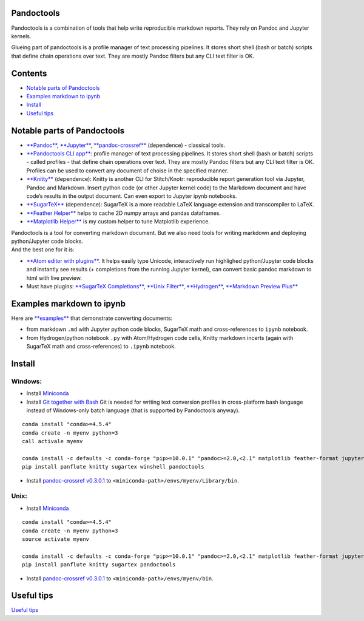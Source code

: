 Pandoctools
===========

Pandoctools is a combination of tools that help write reproducible
markdown reports. They rely on Pandoc and Jupyter kernels.

Glueing part of pandoctools is a profile manager of text processing
pipelines. It stores short shell (bash or batch) scripts that define
chain operations over text. They are mostly Pandoc filters but any CLI
text filter is OK.

Contents
========

-  `Notable parts of Pandoctools <#notable-parts-of-pandoctools>`__
-  `Examples markdown to ipynb <#examples-markdown-to-ipynb>`__
-  `Install <#install>`__
-  `Useful tips <#tips.md>`__

Notable parts of Pandoctools
============================

-  `**Pandoc** <https://pandoc.org/>`__,
   `**Jupyter** <http://jupyter.org/>`__,
   `**pandoc-crossref** <https://github.com/lierdakil/pandoc-crossref>`__
   (dependence) - classical tools.
-  `**Pandoctools CLI
   app** <https://github.com/kiwi0fruit/pandoctools/tree/master/pandoctools/cli>`__:
   profile manager of text processing pipelines. It stores short shell
   (bash or batch) scripts - called profiles - that define chain
   operations over text. They are mostly Pandoc filters but any CLI text
   filter is OK. Profiles can be used to convert any document of choise
   in the specified manner.
-  `**Knitty** <https://github.com/kiwi0fruit/knitty>`__ (dependence):
   Knitty is another CLI for Stitch/Knotr: reproducible report
   generation tool via Jupyter, Pandoc and Markdown. Insert python code
   (or other Jupyter kernel code) to the Markdown document and have
   code’s results in the output document. Can even export to Jupyter
   ipynb notebooks.
-  `**SugarTeX** <https://github.com/kiwi0fruit/sugartex>`__
   (dependence): SugarTeX is a more readable LaTeX language extension
   and transcompiler to LaTeX.
-  `**Feather
   Helper** <https://github.com/kiwi0fruit/pandoctools/blob/master/pandoctools/feather>`__
   helps to cache 2D numpy arrays and pandas dataframes.
-  `**Matplotlib
   Helper** <https://github.com/kiwi0fruit/pandoctools/blob/master/pandoctools/matplotlib>`__
   is my custom helper to tune Matplotlib experience.

| Pandoctools is a tool for converting markdown document. But we also
  need tools for writing markdown and deploying python/Jupyter code
  blocks.
| And the best one for it is:

-  `**Atom editor with
   plugins** <https://github.com/kiwi0fruit/pandoctools/blob/master/atom.md>`__.
   It helps easily type Unicode, interactively run highlighed
   python/Jupyter code blocks and instantly see results (+ completions
   from the running Jupyter kernel), can convert basic pandoc markdown
   to html with live preview.
-  Must have plugins: `**SugarTeX
   Completions** <https://github.com/kiwi0fruit/pandoctools/blob/master/atom.md#sugartex-completions>`__,
   `**Unix
   Filter** <https://github.com/kiwi0fruit/pandoctools/blob/master/atom.md#unix-filter>`__,
   `**Hydrogen** <https://github.com/kiwi0fruit/pandoctools/blob/master/atom.md#hydrogen>`__,
   `**Markdown Preview
   Plus** <https://github.com/kiwi0fruit/pandoctools/blob/master/atom.md#markdown-preview-plus>`__

Examples markdown to ipynb
==========================

Here are
`**examples** <https://github.com/kiwi0fruit/pandoctools/blob/master/examples>`__
that demonstrate converting documents:

-  from markdown ``.md`` with Jupyter python code blocks, SugarTeX math
   and cross-references to ``ipynb`` notebook.
-  from Hydrogen/python notebook ``.py`` with Atom/Hydrogen code cells,
   Knitty markdown incerts (again with SugarTeX math and
   cross-references) to ``.ipynb`` notebook.

Install
=======

Windows:
--------

-  Install `Miniconda <https://conda.io/miniconda.html>`__
-  Install `Git together with Bash <https://git-scm.com/downloads>`__
   Git is needed for writing text conversion profiles in cross-platform
   bash language instead of Windows-only batch language (that is
   supported by Pandoctools anyway).

::

    conda install "conda>=4.5.4"
    conda create -n myenv python=3
    call activale myenv

    conda install -c defaults -c conda-forge "pip>=10.0.1" "pandoc>=2.0,<2.1" matplotlib feather-format jupyter_core traitlets ipython jupyter_client nbconvert pandocfilters pypandoc click psutil nbformat pandoc-attributes six pyyaml notebook jupyter future shutilwhich cython pywin32 pandas
    pip install panflute knitty sugartex winshell pandoctools

-  Install `pandoc-crossref
   v0.3.0.1 <https://github.com/lierdakil/pandoc-crossref/releases/tag/v0.3.0.1>`__
   to
   ``<miniconda-path>/envs/myenv/Library/bin``.

Unix:
-----

-  Install `Miniconda <https://conda.io/miniconda.html>`__

::

    conda install "conda>=4.5.4"
    conda create -n myenv python=3
    source activate myenv

    conda install -c defaults -c conda-forge "pip>=10.0.1" "pandoc>=2.0,<2.1" matplotlib feather-format jupyter_core traitlets ipython jupyter_client nbconvert pandocfilters pypandoc click psutil nbformat pandoc-attributes six pyyaml notebook jupyter future shutilwhich cython pandas
    pip install panflute knitty sugartex pandoctools

-  Install `pandoc-crossref
   v0.3.0.1 <https://github.com/lierdakil/pandoc-crossref/releases/tag/v0.3.0.1>`__
   to
   ``<miniconda-path>/envs/myenv/bin``.

Useful tips
===========

`Useful
tips <https://github.com/kiwi0fruit/pandoctools/blob/master/tips.md>`__
